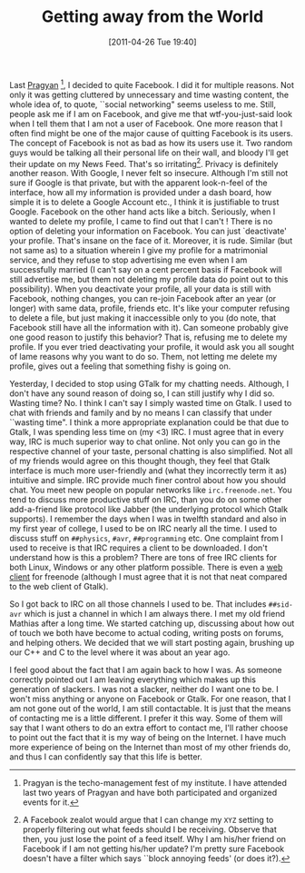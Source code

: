 #+POSTID: 120
#+DATE: [2011-04-26 Tue 19:40]
#+OPTIONS: toc:nil num:nil todo:nil pri:nil tags:nil ^:nil TeX:nil 
#+CATEGORY: Informal
#+TAGS: no facebook, no gtalk, irc, old way
#+DESCRIPTION: 
#+TITLE: Getting away from the World
Last [[http://www.pragyan.org/11/][Pragyan]] [fn:pragyan], I decided to quite Facebook. I did it for multiple reasons. Not only it was getting
cluttered by unnecessary and time wasting content, the whole idea of, to quote, ``social networking" seems useless to me.
Still, people ask me if I am on Facebook, and give me that wtf-you-just-said look when I tell them that I am not a user of Facebook.
One more reason that I often find might be one of the major cause of quitting Facebook is its users. The concept of
Facebook is not as bad as how its users use it. Two random guys would be talking all their personal life on their wall, and bloody I'll
get their update on my News Feed. That's so irritating[fn:turnoff]. Privacy is definitely another reason. With Google, I never felt so insecure.
Although I'm still not sure if Google is that private, but with the apparent look-n-feel of the interface, how all my information is provided
under a dash board, how simple it is to delete a Google Account etc., I think it is justifiable to trust Google. Facebook on the other hand
acts like a bitch. Seriously, when I wanted to delete my profile, I came to find out that I can't ! There is no option of deleting your information
on Facebook. You can just `deactivate' your profile. That's insane on the face of it. Moreover, it is rude. Similar (but not same as) to a situation
wherein I give my profile for a matrimonial service, and they refuse to stop advertising me even when I am successfully married (I can't say on a cent percent basis
if Facebook will still advertise me, but them not deleting my profile data do point out to this possibility). When you deactivate your profile,
all your data is still with Facebook, nothing changes, you can re-join Facebook after an year (or longer) with same data, profile, friends etc. It's like your
computer refusing to delete a file, but just making it inaccessible only to you (do note, that Facebook still have all the information with it). Can someone
probably give one good reason to justify this behavior? That is, refusing me to delete my profile. If you ever tried deactivating your profile,
it would ask you all sought of lame reasons why you want to do so. Them, not letting me delete my profile, gives out a feeling that something fishy
is going on.

Yesterday, I decided to stop using GTalk for my chatting needs. Although, I don't have any sound reason of doing so, I can still justify why I did so.
Wasting time? No. I think I can't say I simply wasted time on Gtalk. I used to chat with friends and family and by no means I can classify that under ``wasting time".
I think a more appropriate explanation could be that due to Gtalk, I was spending less time on (my <3) IRC. I must agree that in every way, IRC is much superior way
to chat online. Not only you can go in the respective channel of your taste, personal chatting is also simplified. Not all of my friends
would agree on this thought though, they feel that Gtalk interface is much more user-friendly and (what they incorrectly term it as) intuitive and simple.
IRC provide much finer control about how you should chat. You meet new people on popular networks like =irc.freenode.net=. You tend to discuss
more productive stuff on IRC, than you do on some other add-a-friend like protocol like Jabber (the underlying protocol which Gtalk supports).
I remember the days when I was in twelfth standard and also in my first year of college, I used to be on IRC nearly all the time. I used to discuss stuff on
=##physics=, =#avr=, =##programming= etc. One complaint from I used to receive is that IRC requires a client to be downloaded.
I don't understand how is this a problem? There are tons of free IRC clients for both Linux, Windows or any other platform possible. There is even
a [[http://webchat.freenode.net][web client]] for freenode (although I must agree that it is not that neat compared to the web client of Gtalk).

So I got back to IRC on all those channels I used to be. That includes =##sid-avr= which is just a channel in which I am always there. I met my old friend Mathias after
a long time. We started catching up, discussing about how out of touch we both have become to actual coding, writing posts on forums, and helping others. We decided
that we will start posting again, brushing up our C++ and C to the level where it was about an year ago.

I feel good about the fact that I am again back to how I was. As someone correctly pointed out I am leaving everything which makes up this generation of slackers.
I was not a slacker, neither do I want one to be. I won't miss anything or anyone on Facebook or Gtalk. For one reason, that I am not gone out of the world, I am still
contactable. It is just that the means of contacting me is a little different. I prefer it this way. Some of them will say that I want others to do an extra effort to contact me,
I'll rather choose to point out the fact that it is my way of being on the Internet. I have much more experience of being on the Internet than most of my other friends do,
and thus I can confidently say that this life is better. 

[fn:pragyan] Pragyan is the techo-management fest of my institute. I have attended last two years of Pragyan and have both participated and organized events for it.

[fn:turnoff] A Facebook zealot would argue that I can change my =XYZ= setting to properly filtering out what feeds should I be receiving. Observe that then, you
just lose the point of a feed itself. Why I am his/her friend on Facebook if I am not getting his/her update? I'm pretty sure Facebook doesn't have a filter which says
``block annoying feeds' (or does it?). 
